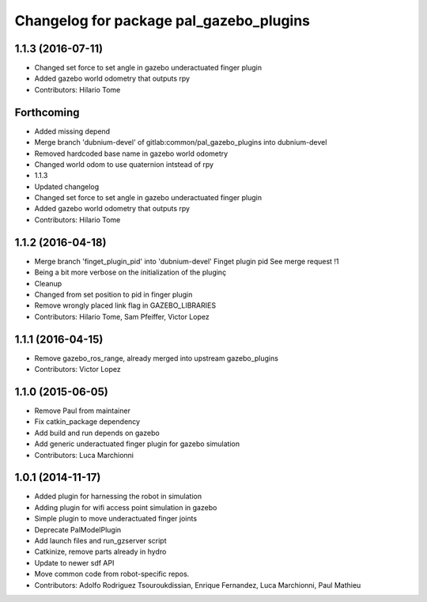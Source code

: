 ^^^^^^^^^^^^^^^^^^^^^^^^^^^^^^^^^^^^^^^^
Changelog for package pal_gazebo_plugins
^^^^^^^^^^^^^^^^^^^^^^^^^^^^^^^^^^^^^^^^

1.1.3 (2016-07-11)
------------------
* Changed set force to set angle in gazebo underactuated finger plugin
* Added gazebo world odometry that outputs rpy
* Contributors: Hilario Tome

Forthcoming
-----------
* Added missing depend
* Merge branch 'dubnium-devel' of gitlab:common/pal_gazebo_plugins into dubnium-devel
* Removed hardcoded base name in gazebo world odometry
* Changed world odom to use quaternion intstead of rpy
* 1.1.3
* Updated changelog
* Changed set force to set angle in gazebo underactuated finger plugin
* Added gazebo world odometry that outputs rpy
* Contributors: Hilario Tome

1.1.2 (2016-04-18)
------------------
* Merge branch 'finget_plugin_pid' into 'dubnium-devel'
  Finget plugin pid
  See merge request !1
* Being a bit more verbose on the initialization of the pluginç
* Cleanup
* Changed from set position to pid in finger plugin
* Remove wrongly placed link flag in GAZEBO_LIBRARIES
* Contributors: Hilario Tome, Sam Pfeiffer, Victor Lopez

1.1.1 (2016-04-15)
------------------
* Remove gazebo_ros_range, already merged into upstream gazebo_plugins
* Contributors: Victor Lopez

1.1.0 (2015-06-05)
------------------
* Remove Paul from maintainer
* Fix catkin_package dependency
* Add build and run depends on gazebo
* Add generic underactuated finger plugin for gazebo simulation
* Contributors: Luca Marchionni

1.0.1 (2014-11-17)
------------------
* Added plugin for harnessing the robot in simulation
* Adding plugin for wifi access point simulation in gazebo
* Simple plugin to move underactuated finger joints
* Deprecate PalModelPlugin
* Add launch files and run_gzserver script
* Catkinize, remove parts already in hydro
* Update to newer sdf API
* Move common code from robot-specific repos.
* Contributors: Adolfo Rodriguez Tsouroukdissian, Enrique Fernandez, Luca Marchionni, Paul Mathieu
